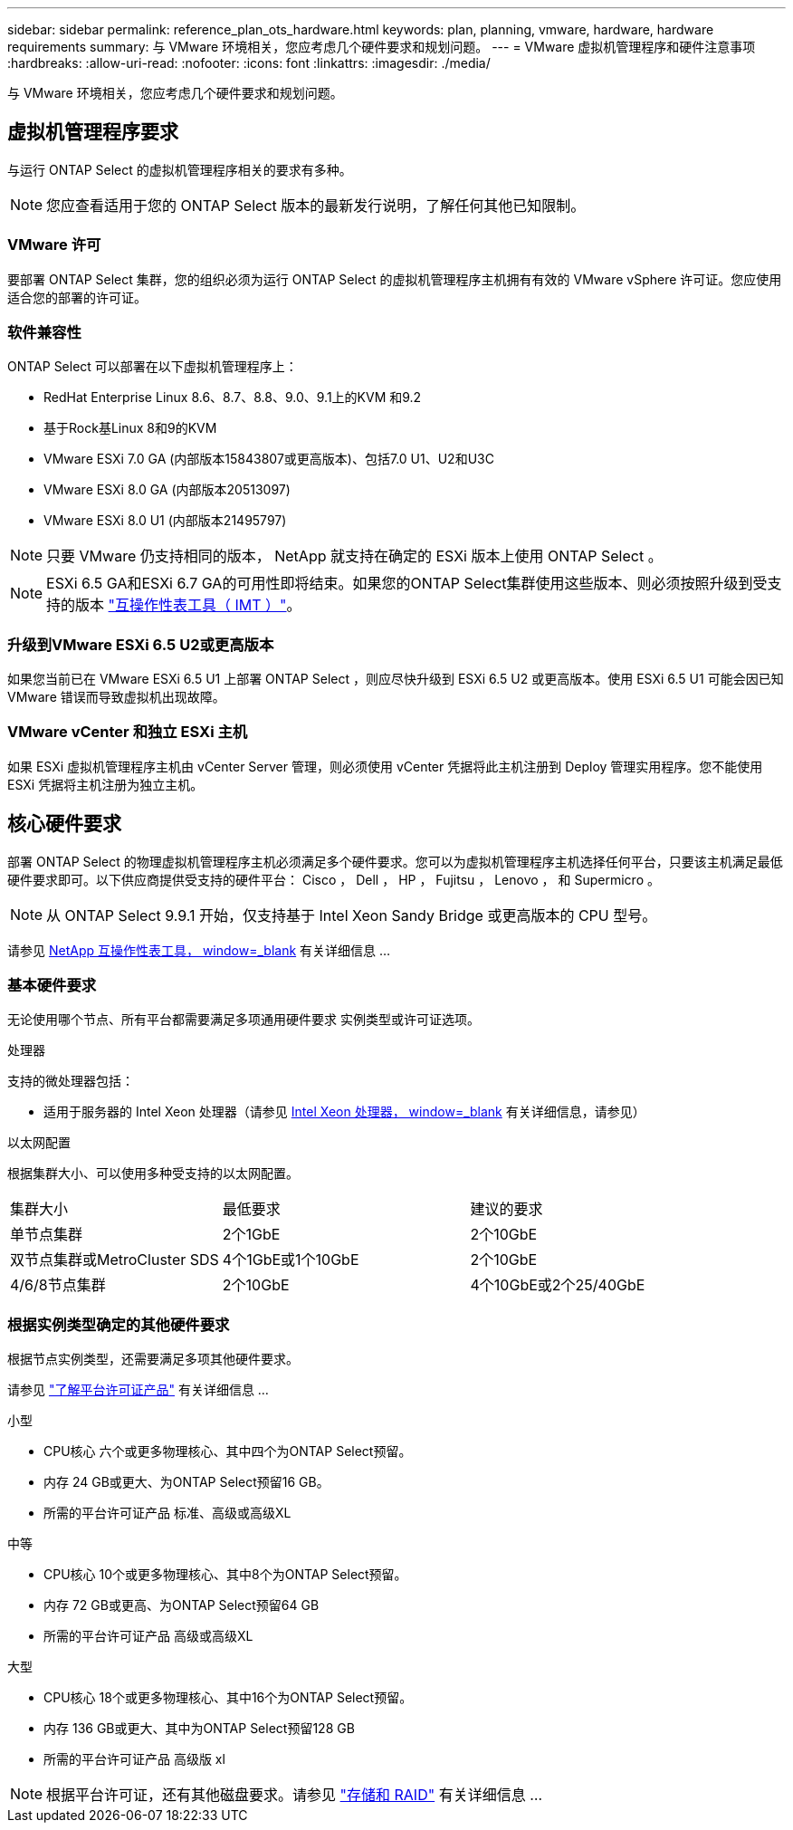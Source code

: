 ---
sidebar: sidebar 
permalink: reference_plan_ots_hardware.html 
keywords: plan, planning, vmware, hardware, hardware requirements 
summary: 与 VMware 环境相关，您应考虑几个硬件要求和规划问题。 
---
= VMware 虚拟机管理程序和硬件注意事项
:hardbreaks:
:allow-uri-read: 
:nofooter: 
:icons: font
:linkattrs: 
:imagesdir: ./media/


[role="lead"]
与 VMware 环境相关，您应考虑几个硬件要求和规划问题。



== 虚拟机管理程序要求

与运行 ONTAP Select 的虚拟机管理程序相关的要求有多种。


NOTE: 您应查看适用于您的 ONTAP Select 版本的最新发行说明，了解任何其他已知限制。



=== VMware 许可

要部署 ONTAP Select 集群，您的组织必须为运行 ONTAP Select 的虚拟机管理程序主机拥有有效的 VMware vSphere 许可证。您应使用适合您的部署的许可证。



=== 软件兼容性

ONTAP Select 可以部署在以下虚拟机管理程序上：

* RedHat Enterprise Linux 8.6、8.7、8.8、9.0、9.1上的KVM 和9.2
* 基于Rock基Linux 8和9的KVM
* VMware ESXi 7.0 GA (内部版本15843807或更高版本)、包括7.0 U1、U2和U3C
* VMware ESXi 8.0 GA (内部版本20513097)
* VMware ESXi 8.0 U1 (内部版本21495797)



NOTE: 只要 VMware 仍支持相同的版本， NetApp 就支持在确定的 ESXi 版本上使用 ONTAP Select 。


NOTE: ESXi 6.5 GA和ESXi 6.7 GA的可用性即将结束。如果您的ONTAP Select集群使用这些版本、则必须按照升级到受支持的版本 https://mysupport.netapp.com/matrix["互操作性表工具（ IMT ）"^]。



=== 升级到VMware ESXi 6.5 U2或更高版本

如果您当前已在 VMware ESXi 6.5 U1 上部署 ONTAP Select ，则应尽快升级到 ESXi 6.5 U2 或更高版本。使用 ESXi 6.5 U1 可能会因已知 VMware 错误而导致虚拟机出现故障。



=== VMware vCenter 和独立 ESXi 主机

如果 ESXi 虚拟机管理程序主机由 vCenter Server 管理，则必须使用 vCenter 凭据将此主机注册到 Deploy 管理实用程序。您不能使用 ESXi 凭据将主机注册为独立主机。



== 核心硬件要求

部署 ONTAP Select 的物理虚拟机管理程序主机必须满足多个硬件要求。您可以为虚拟机管理程序主机选择任何平台，只要该主机满足最低硬件要求即可。以下供应商提供受支持的硬件平台： Cisco ， Dell ， HP ， Fujitsu ， Lenovo ， 和 Supermicro 。


NOTE: 从 ONTAP Select 9.9.1 开始，仅支持基于 Intel Xeon Sandy Bridge 或更高版本的 CPU 型号。

请参见 https://mysupport.netapp.com/matrix["NetApp 互操作性表工具， window=_blank"] 有关详细信息 ...



=== 基本硬件要求

无论使用哪个节点、所有平台都需要满足多项通用硬件要求
实例类型或许可证选项。

.处理器
支持的微处理器包括：

* 适用于服务器的 Intel Xeon 处理器（请参见 link:https://www.intel.com/content/www/us/en/products/processors/xeon/view-all.html?Processor+Type=1003["Intel Xeon 处理器， window=_blank"] 有关详细信息，请参见）


.以太网配置
根据集群大小、可以使用多种受支持的以太网配置。

[cols="30,35,35"]
|===


| 集群大小 | 最低要求 | 建议的要求 


| 单节点集群 | 2个1GbE | 2个10GbE 


| 双节点集群或MetroCluster SDS | 4个1GbE或1个10GbE | 2个10GbE 


| 4/6/8节点集群 | 2个10GbE | 4个10GbE或2个25/40GbE 
|===


=== 根据实例类型确定的其他硬件要求

根据节点实例类型，还需要满足多项其他硬件要求。

请参见 link:concept_lic_platforms.html["了解平台许可证产品"] 有关详细信息 ...

.小型
* CPU核心
六个或更多物理核心、其中四个为ONTAP Select预留。
* 内存
24 GB或更大、为ONTAP Select预留16 GB。
* 所需的平台许可证产品
标准、高级或高级XL


.中等
* CPU核心
10个或更多物理核心、其中8个为ONTAP Select预留。
* 内存
72 GB或更高、为ONTAP Select预留64 GB
* 所需的平台许可证产品
高级或高级XL


.大型
* CPU核心
18个或更多物理核心、其中16个为ONTAP Select预留。
* 内存
136 GB或更大、其中为ONTAP Select预留128 GB
* 所需的平台许可证产品
高级版 xl



NOTE: 根据平台许可证，还有其他磁盘要求。请参见 link:reference_plan_ots_storage.html["存储和 RAID"] 有关详细信息 ...
